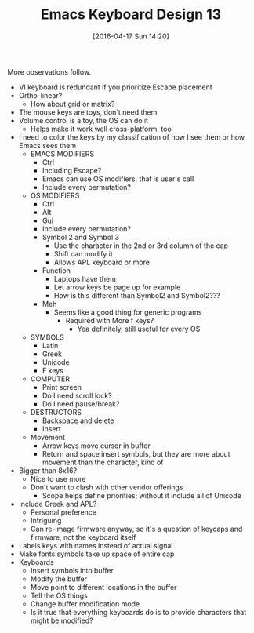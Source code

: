 #+BLOG: wisdomandwonder
#+POSTID: 10142
#+DATE: [2016-04-17 Sun 14:20]
#+OPTIONS: toc:nil num:nil todo:nil pri:nil tags:nil ^:nil
#+CATEGORY: Article
#+TAGS: Emacs, Keyboard, MechanicalKeyboard
#+TITLE: Emacs Keyboard Design 13

More observations follow.

[[./image/keyboard-layout-13.png]]

#+HTML: <!--more-->

- VI keyboard is redundant if you prioritize Escape placement
- Ortho-linear?
  - How about grid or matrix?
- The mouse keys are toys, don't need them
- Volume control is a toy, the OS can do it
  - Helps make it work well cross-platform, too
- I need to color the keys by my classification of how I see them or how
  Emacs sees them
  - EMACS MODIFIERS
    - Ctrl
    - Including Escape?
    - Emacs can use OS modifiers, that is user's call
    - Include every permutation?
  - OS MODIFIERS
    - Ctrl
    - Alt
    - Gui
    - Include every permutation?
    - Symbol 2 and Symbol 3
      - Use the character in the 2nd or 3rd column of the cap
      - Shift can modify it
      - Allows APL keyboard or more
    - Function
      - Laptops have them
      - Let arrow keys be page up for example
      - How is this different than Symbol2 and Symbol2???
    - Meh
      - Seems like a good thing for generic programs
        - Required with More f keys?
          - Yea definitely, still useful for every OS
  - SYMBOLS
    - Latin
    - Greek
    - Unicode
    - F keys
  - COMPUTER
    - Print screen
    - Do I need scroll lock?
    - Do I need pause/break?
  - DESTRUCTORS
    - Backspace and delete
    - Insert
  - Movement
    - Arrow keys move cursor in buffer
    - Return and space insert symbols, but they are more about movement than
      the character, kind of
- Bigger than 8x16?
  - Nice to use more
  - Don't want to clash with other vendor offerings
    - Scope helps define priorities; without it include all of Unicode
- Include Greek and APL?
  - Personal preference
  - Intriguing
  - Can re-image firmware anyway, so it's a question of keycaps and firmware,
    not the keyboard itself
- Labels keys with names instead of actual signal
- Make fonts symbols take up space of entire cap
- Keyboards
  - Insert symbols into buffer
  - Modify the buffer
  - Move point to different locations in the buffer
  - Tell the OS things
  - Change buffer modification mode
  - Is it true that everything keyboards do is to provide characters that
    might be modified?

# ./image/keyboard-layout-13.png https://www.wisdomandwonder.com/wp-content/uploads/2016/04/keyboard-layout-13.png
